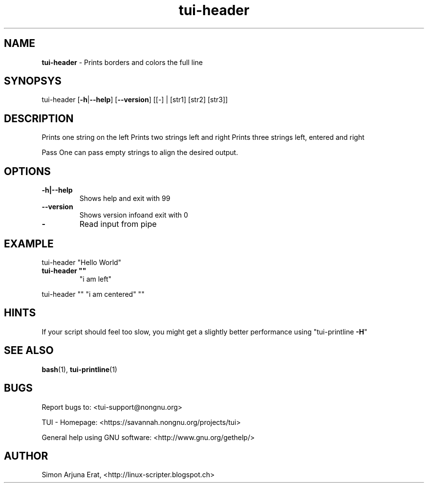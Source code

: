 .\" Text automatically generated by txt2man
.TH tui-header 1 "27 November 2015" "TUI 0.9.0e" "TUI Manual"

.SH NAME
\fBtui-header \fP- Prints borders and colors the full line
\fB
.SH SYNOPSYS
tui-header [\fB-h\fP|\fB--help\fP] [\fB--version\fP] [[-] | [str1] [str2] [str3]]
.SH DESCRIPTION
Prints one string on the left
Prints two strings left and right
Prints three strings left, entered and right
.PP
Pass \"-\" to read input from pipe
One can pass empty strings to align the desired output.
.SH OPTIONS
.TP
.B
\fB-h\fP|\fB--help\fP
Shows help and exit with 99
.TP
.B
\fB--version\fP
Shows version infoand exit with 0
.TP
.B
-
Read input from pipe
.SH EXAMPLE

tui-header "Hello World"
.TP
.B
tui-header ""
"i am left"
.PP
tui-header "" "i am centered" ""
.SH HINTS
If your script should feel too slow, 
you might get a slightly better performance using "tui-printline \fB-H\fP"
.SH SEE ALSO
\fBbash\fP(1), \fBtui-printline\fP(1)
.SH BUGS
Report bugs to: <tui-support@nongnu.org>
.PP
TUI - Homepage: <https://savannah.nongnu.org/projects/tui>
.PP
General help using GNU software: <http://www.gnu.org/gethelp/>
.SH AUTHOR
Simon Arjuna Erat, <http://linux-scripter.blogspot.ch>
